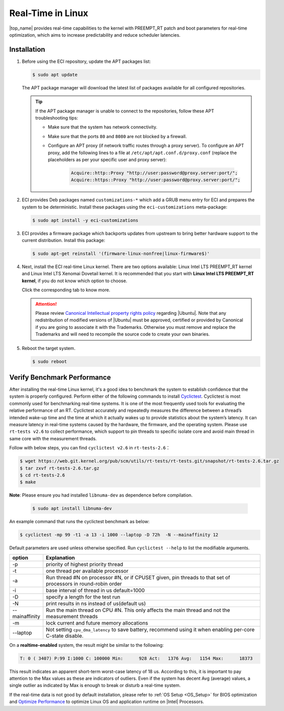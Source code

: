 .. _real_time_in_linux:

Real-Time in Linux
==================

|top_name| provides real-time capabilities to the kernel with PREEMPT_RT patch and boot parameters for real-time optimization, which aims to increase predictability and reduce scheduler latencies.

Installation
############

#. Before using the ECI repository, update the APT packages list:

   .. code-block:: bash

      $ sudo apt update

   .. figure:: ../../../assets/images/apt-update-1.png
      :align: center

   The APT package manager will download the latest list of packages available for all configured repositories.

   .. figure:: ../../../assets/images/apt-update-2.png
      :align: center

   .. tip::

      If the APT package manager is unable to connect to the repositories, follow these APT troubleshooting tips:

      * Make sure that the system has network connectivity.
      * Make sure that the ports ``80`` and ``8080`` are not blocked by a firewall.
      * Configure an APT proxy (if network traffic routes through a proxy server). To configure an APT proxy, add the following lines to a file at ``/etc/apt/apt.conf.d/proxy.conf`` (replace the placeholders as per your specific user and proxy server):

         .. code-block:: console

            Acquire::http::Proxy "http://user:password@proxy.server:port/";
            Acquire::https::Proxy "http://user:password@proxy.server:port/";

#. ECI provides Deb packages named ``customizations-*`` which add a GRUB menu entry for ECI and prepares the system to be deterministic. Install these packages using the ``eci-customizations`` meta-package:

   .. code-block:: bash

      $ sudo apt install -y eci-customizations

#. ECI provides a firmware package which backports updates from upstream to bring better hardware support to the current distribution. Install this package:

   .. code-block:: bash

      $ sudo apt-get reinstall '(firmware-linux-nonfree|linux-firmware$)'

#. Next, install the ECI real-time Linux kernel. There are two options available: Linux Intel LTS PREEMPT_RT kernel and Linux Intel LTS Xenomai Dovetail kernel. It is recommended that you start with **Linux Intel LTS PREEMPT_RT kernel**, if you do not know which option to choose.

   Click the corresponding tab to know more.

   .. tab-set::

      .. tab-item:: Linux Intel LTS PREEMPT_RT Kernel

         **Linux Intel LTS PREEMPT_RT kernel** is Intel's Long-Term-Support kernel with PREEMPT_RT patches

         .. code-block:: bash

            $ sudo apt install -y linux-intel-rt

      .. tab-item:: Linux Intel LTS Xenomai Dovetail Kernel

         **Linux Intel LTS Xenomai Dovetail kernel** is Intel's Long-Term-Support kernel with Xenomai patches

         .. code-block:: bash

            $ sudo apt install -y eci-xenomai

   .. attention::

      Please review `Canonical Intellectual property rights policy <https://ubuntu.com/legal/intellectual-property-policy>`_ regarding |Ubuntu|. Note that any redistribution of modified versions of |Ubuntu| must be approved, certified or provided by Canonical if you are going to associate it with the Trademarks. Otherwise you must remove and replace the Trademarks and will need to recompile the source code to create your own binaries.

#. Reboot the target system.

   .. code-block:: bash

      $ sudo reboot

Verify Benchmark Performance
############################

After installing the real-time Linux kernel, it's a good idea to benchmark the system to establish confidence that the system is properly configured. Perform either of the following commands to install `Cyclictest <https://git.kernel.org/pub/scm/utils/rt-tests/rt-tests.git>`_. Cyclictest is most commonly used for benchmarking real-time systems. It is one of the most frequently used tools for evaluating the relative performance of an RT. Cyclictest accurately and repeatedly measures the difference between a thread’s intended wake-up time and the time at which it actually wakes up to provide statistics about the system’s latency. It can measure latency in real-time systems caused by the hardware, the firmware, and the operating system.
Please use ``rt-tests v2.6`` to collect performance, which support to pin threads to specific isolate core and avoid main thread in same core with the measurement threads.

Follow with below steps, you can find ``cyclictest v2.6`` in ``rt-tests-2.6``：

.. code-block:: bash

    $ wget https://web.git.kernel.org/pub/scm/utils/rt-tests/rt-tests.git/snapshot/rt-tests-2.6.tar.gz
    $ tar zxvf rt-tests-2.6.tar.gz
    $ cd rt-tests-2.6
    $ make

**Note**: Please ensure you had installed ``libnuma-dev`` as dependence before compilation.

  .. code-block:: bash

     $ sudo apt install libnuma-dev

An example command that runs the cyclictest benchmark as below:

.. code-block:: bash

    $ cyclictest -mp 99 -t1 -a 13 -i 1000 --laptop -D 72h  -N --mainaffinity 12

Default parameters are used unless otherwise specified. Run ``cyclictest --help`` to list the modifiable arguments.

.. list-table::
   :widths: 50 500
   :header-rows: 1

   * - option
     - Explanation
   * - -p
     - priority of highest priority thread
   * - -t
     - one thread per available processor
   * - -a
     - Run thread #N on processor #N, or if CPUSET given, pin threads to that set of processors in round-robin order
   * - -i
     - base interval of thread in us default=1000
   * - -D
     - specify a length for the test run
   * - -N
     - print results in ns instead of us(default us)
   * - --mainaffinity
     - Run the main thread on CPU #N. This only affects the main thread and not the measurement threads
   * - -m
     - lock current and future memory allocations
   * - --laptop
     - Not setting ``cpu_dma_latency`` to save battery, recommend using it when enabling per-core C-state disable.

On a **realtime-enabled** system, the result might be similar to the following:

.. code-block:: console

    T: 0 ( 3407) P:99 I:1000 C: 100000 Min:      928 Act:   1376 Avg:   1154 Max:      18373

This result indicates an apparent short-term worst-case latency of 18 us. According to this, it is important to pay attention to the Max values as these are indicators of outliers. Even if the system has decent Avg (average) values, a single outlier as indicated by Max is enough to break or disturb a real-time system.

If the real-time data is not good by default installation, please refer to :ref:`OS Setup <OS_Setup>` for BIOS optimization and `Optimize Performance <https://eci.intel.com/docs/3.3/development/performance.html>`_ to optimize Linux OS and application runtime on |Intel| Processors.
